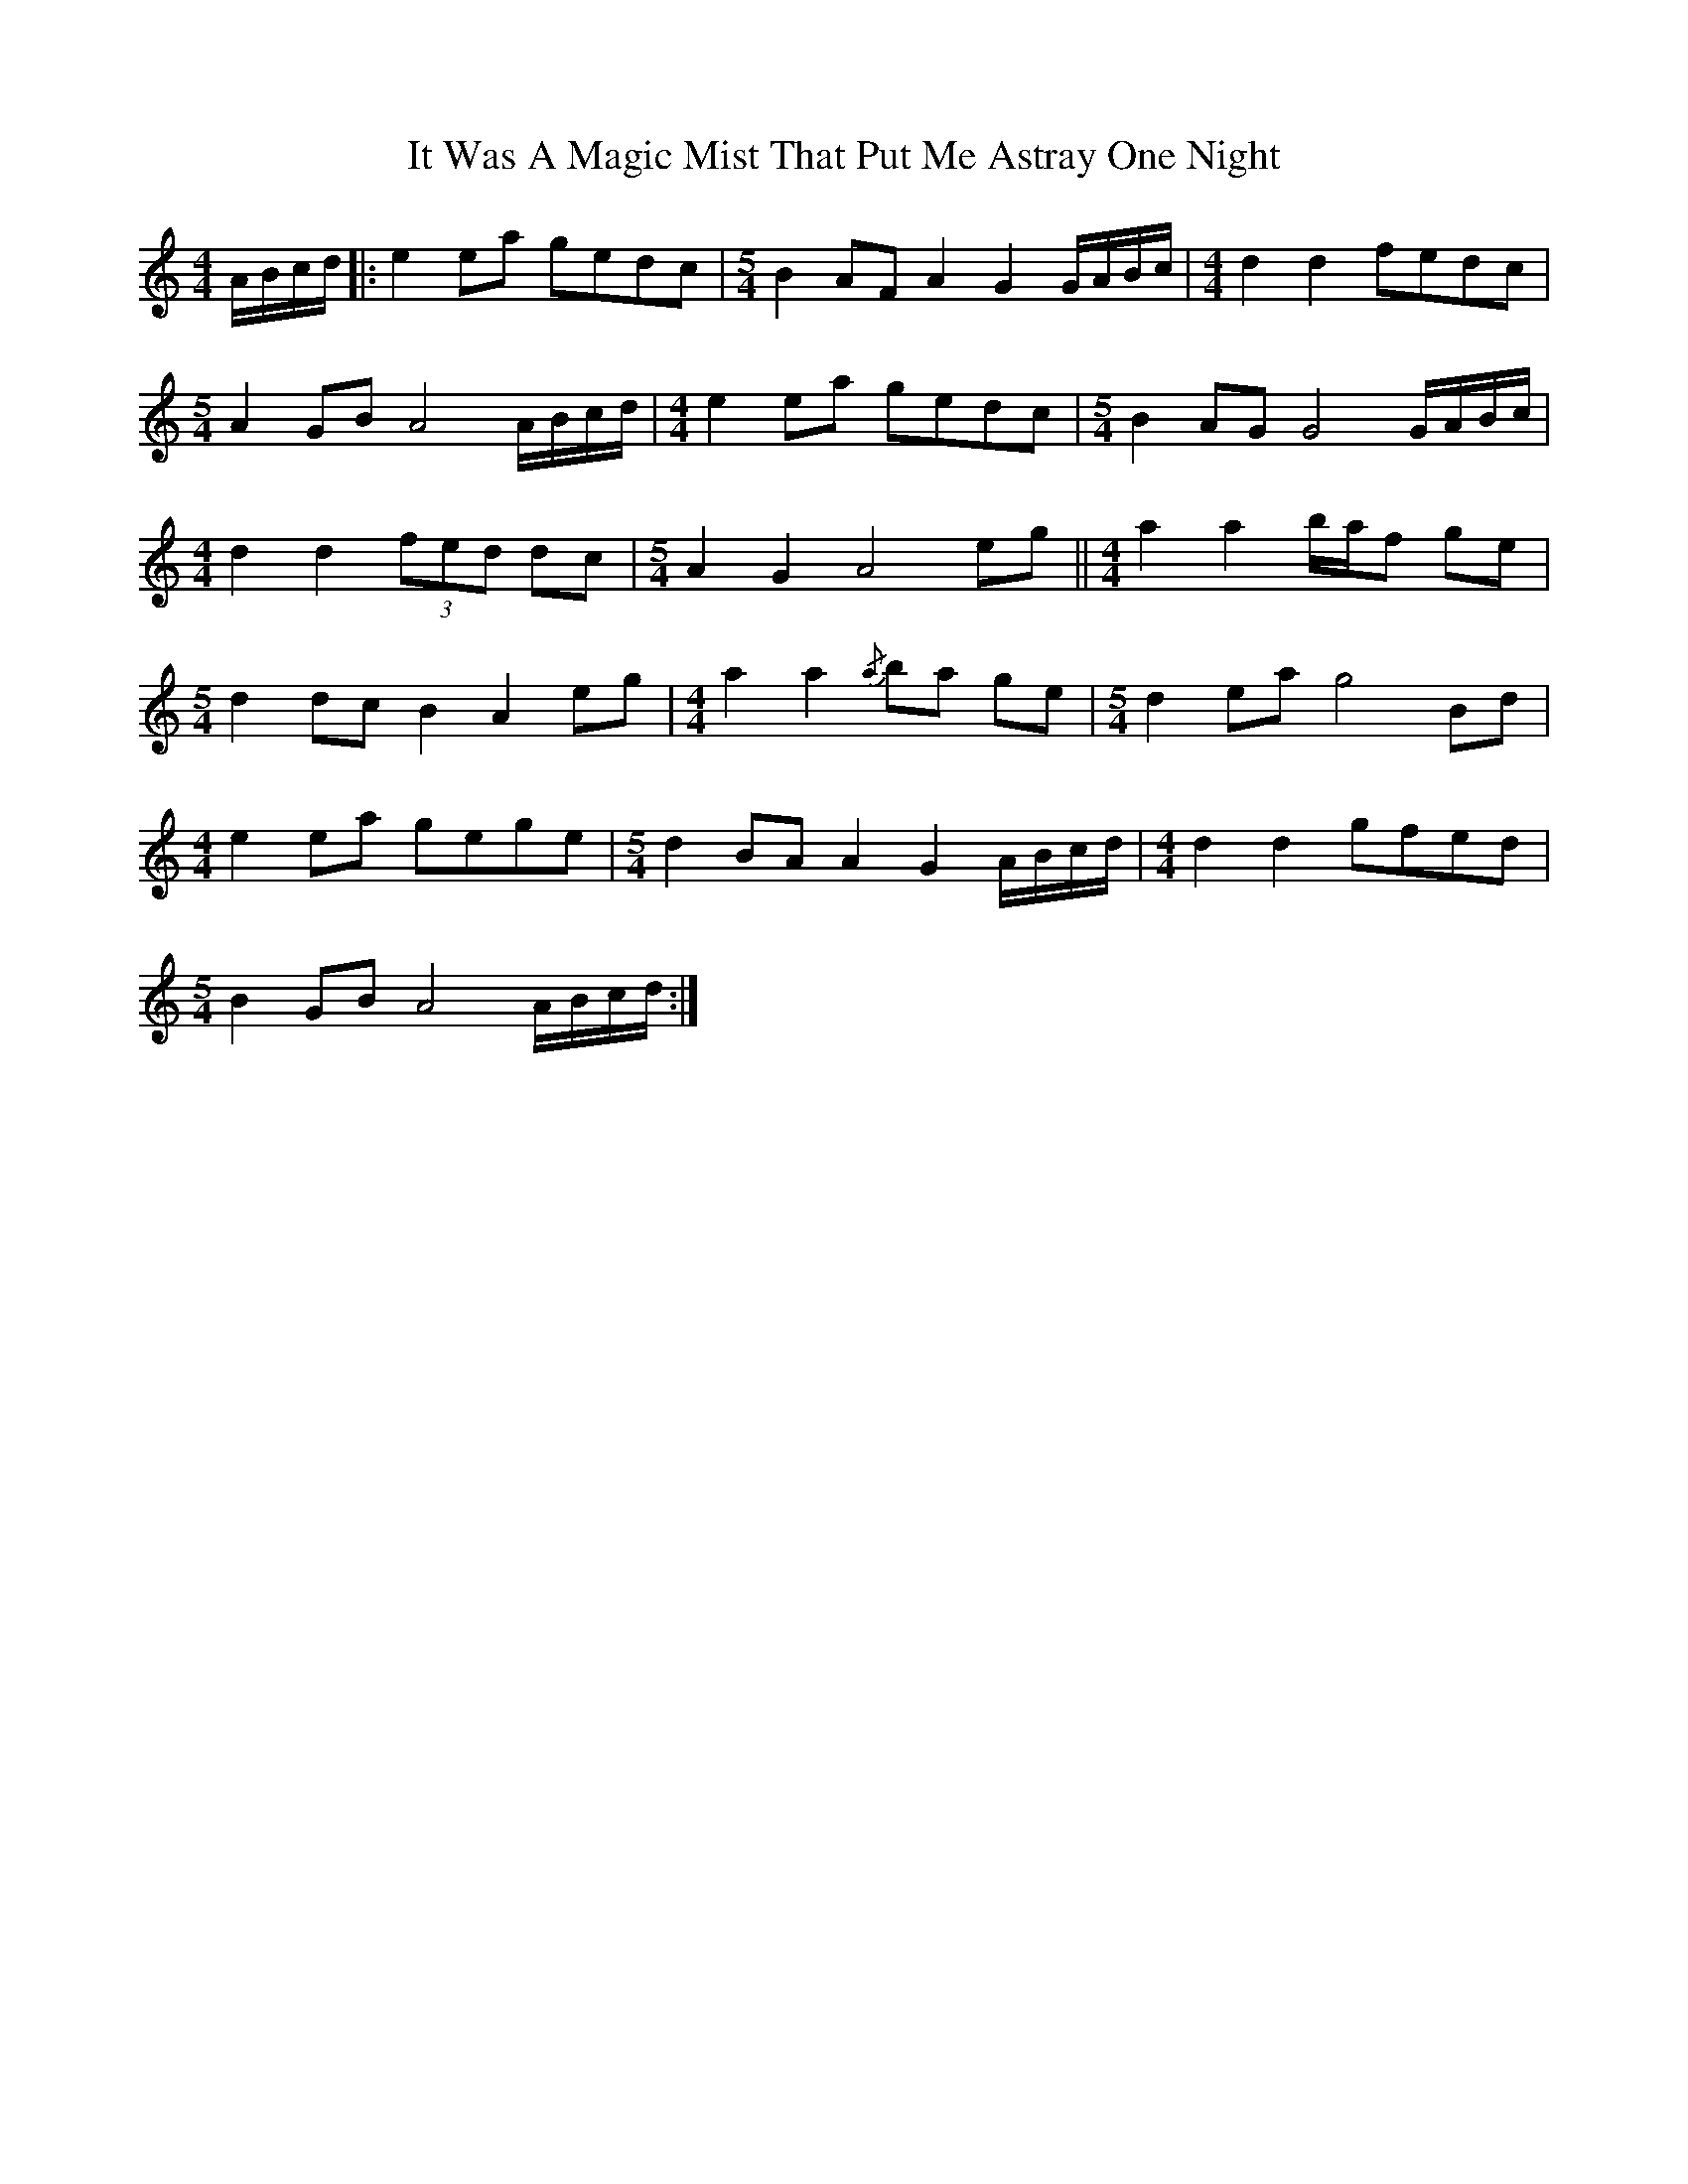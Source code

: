 X: 19234
T: It Was A Magic Mist That Put Me Astray One Night
R: waltz
M: 3/4
K: Aminor
[M:4/4] A/B/c/d/|:e2 ea gedc|[M:5/4] B2 AF A2 G2 G/A/B/c/|[M:4/4] d2 d2 fedc|
[M:5/4] A2 GB A4 A/B/c/d/|[M:4/4] e2 ea gedc|[M:5/4] B2 AG G4 G/A/B/c/|
[M:4/4] d2 d2 (3fed dc|[M:5/4] A2 G2 A4 eg||[M:4/4] a2 a2 b/a/f ge|
[M:5/4] d2 dc B2 A2 eg|[M:4/4] a2 a2{/a} ba ge|[M:5/4] d2 ea g4 Bd|
[M:4/4] e2 ea gege|[M:5/4] d2 BA A2 G2 A/B/c/d/|[M:4/4] d2 d2 gfed|
[M:5/4] B2 GB A4 A/B/c/d/:|


